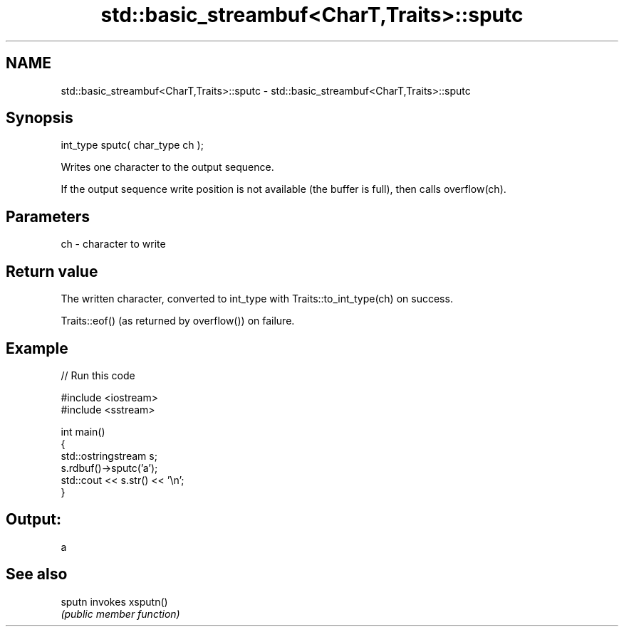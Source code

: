 .TH std::basic_streambuf<CharT,Traits>::sputc 3 "2020.03.24" "http://cppreference.com" "C++ Standard Libary"
.SH NAME
std::basic_streambuf<CharT,Traits>::sputc \- std::basic_streambuf<CharT,Traits>::sputc

.SH Synopsis
   int_type sputc( char_type ch );

   Writes one character to the output sequence.

   If the output sequence write position is not available (the buffer is full), then calls overflow(ch).

.SH Parameters

   ch - character to write

.SH Return value

   The written character, converted to int_type with Traits::to_int_type(ch) on success.

   Traits::eof() (as returned by overflow()) on failure.

.SH Example

   
// Run this code

 #include <iostream>
 #include <sstream>

 int main()
 {
     std::ostringstream s;
     s.rdbuf()->sputc('a');
     std::cout << s.str() << '\\n';
 }

.SH Output:

 a

.SH See also

   sputn invokes xsputn()
         \fI(public member function)\fP
